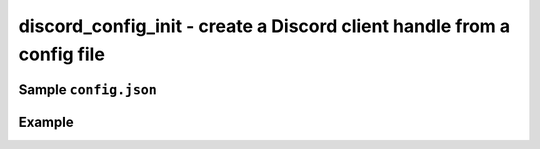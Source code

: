 ..
  Most of our documentation is generated from our source code comments,
    please head to github.com/cee-studio/orca if you want to contribute!

  The following files contains the documentation used to generate this page: 
  - discord.h (for public datatypes)
  - discord-internal.h (for private datatypes)
  - specs/discord/ (for generated datatypes)

=======================================================================
discord_config_init - create a Discord client handle from a config file
=======================================================================

.. doxygenfunction:: discord_config_init

Sample ``config.json``
----------------------

.. code:: json
  {
    "logging": {
      "level": "trace",
      "filename": "bot.log",
      "quiet": false,
      "overwrite": true,
      "use_color": true,
      "http": {
        "enable": true,
        "filename": "http.log"
      },
      "disable_modules": [
        "WEBSOCKETS", 
        "USER_AGENT",
        "DISCORD_HTTP",
      ]
    },
    "discord": {
      "token": "YOUR-BOT-TOKEN",
      "default_prefix": {
        "enable": true,
        "prefix": "!"
      }
    }
  }

Example
-------

.. code:: c
    void on_ready(struct discord *client) 
    {
      log_info("Up and running!");
    }

    int main(void)
    {
      struct discord *client = discord_config_init("config.json");
      discord_set_on_ready(client, &on_ready);
      discord_run(client);
      discord_cleanup(client);
    }
